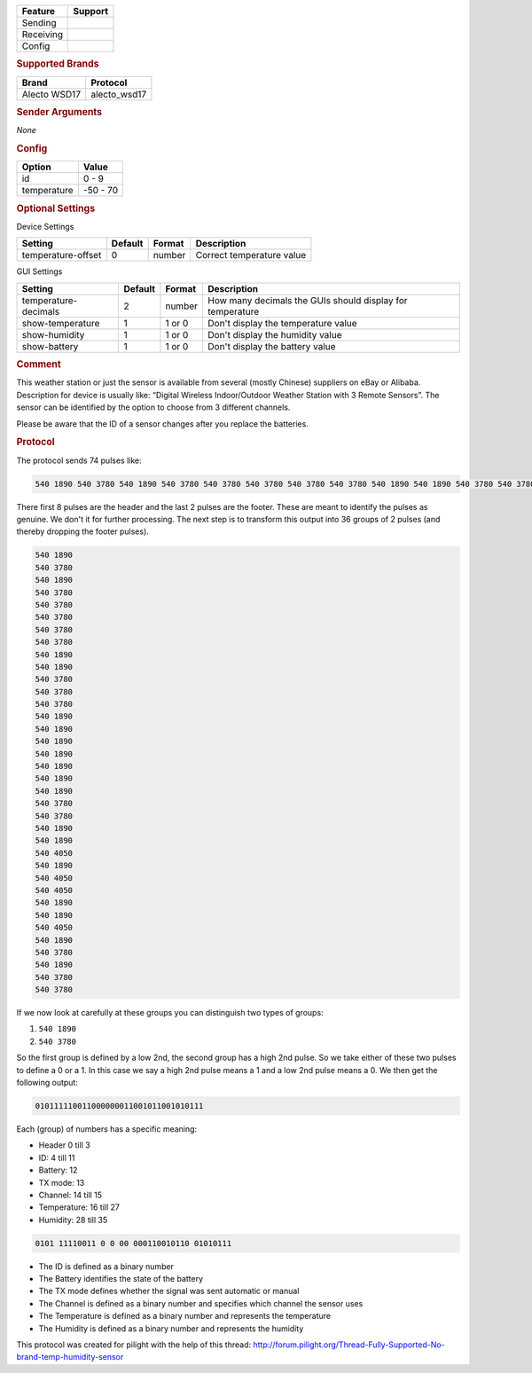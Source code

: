 .. |yes| image:: ../../../images/yes.png
.. |no| image:: ../../../images/no.png

.. role:: underline
   :class: underline

+------------------+-------------+
| **Feature**      | **Support** |
+------------------+-------------+
| Sending          | |no|        |
+------------------+-------------+
| Receiving        | |yes|       |
+------------------+-------------+
| Config           | |yes|       |
+------------------+-------------+

.. rubric:: Supported Brands

+------------------+--------------+
| **Brand**        | **Protocol** |
+------------------+--------------+
| Alecto WSD17     | alecto_wsd17 |
+------------------+--------------+

.. rubric:: Sender Arguments

*None*

.. rubric:: Config

.. code-block:: json
   :linenos:

   {
     "devices": {
       "weather": {
         "protocol": [ "alecto_wsd17" ],
         "id": [{
           "id": 100
         }],
         "temperature": 23.00
        }
     },
     "gui": {
       "weather": {
         "name": "Weather Station",
         "group": [ "Outside" ],
         "media": [ "all" ]
       }
     }
   }

+------------------+-----------------+
| **Option**       | **Value**       |
+------------------+-----------------+
| id               | 0 - 9           |
+------------------+-----------------+
| temperature      | -50 - 70        |
+------------------+-----------------+

.. rubric:: Optional Settings

:underline:`Device Settings`

+--------------------+-------------+------------+---------------------------+
| **Setting**        | **Default** | **Format** | **Description**           |
+--------------------+-------------+------------+---------------------------+
| temperature-offset | 0           | number     | Correct temperature value |
+--------------------+-------------+------------+---------------------------+

:underline:`GUI Settings`

+----------------------+-------------+------------+-----------------------------------------------------------+
| **Setting**          | **Default** | **Format** | **Description**                                           |
+----------------------+-------------+------------+-----------------------------------------------------------+
| temperature-decimals | 2           | number     | How many decimals the GUIs should display for temperature |
+----------------------+-------------+------------+-----------------------------------------------------------+
| show-temperature     | 1           | 1 or 0     | Don't display the temperature value                       |
+----------------------+-------------+------------+-----------------------------------------------------------+
| show-humidity        | 1           | 1 or 0     | Don't display the humidity value                          |
+----------------------+-------------+------------+-----------------------------------------------------------+
| show-battery         | 1           | 1 or 0     | Don't display the battery value                           |
+----------------------+-------------+------------+-----------------------------------------------------------+

.. rubric:: Comment

This weather station or just the sensor is available from several (mostly Chinese) suppliers on eBay or Alibaba. Description for device is usually like: “Digital Wireless Indoor/Outdoor Weather Station with 3 Remote Sensors”. The sensor can be identified by the option to choose from 3 different channels.

Please be aware that the ID of a sensor changes after you replace the batteries.

.. rubric:: Protocol

The protocol sends 74 pulses like:

.. code-block:: guess

   540 1890 540 3780 540 1890 540 3780 540 3780 540 3780 540 3780 540 3780 540 1890 540 1890 540 3780 540 3780 540 3780 540 1890 540 1890 540 1890 540 1890 540 1890 540 1890 540 1890 540 3780 540 3780 540 1890 540 1890 540 4050 540 1890 540 4050 540 4050 540 1890 540 1890 540 4050 540 1890 540 3780 540 1890 540 3780 540 3780 540 9180

There first 8 pulses are the header and the last 2 pulses are the footer. These are meant to identify the pulses as genuine. We don't it for further processing. The next step is to transform this output into 36 groups of 2 pulses (and thereby dropping the footer pulses).

.. code-block:: guess

   540 1890
   540 3780
   540 1890
   540 3780
   540 3780
   540 3780
   540 3780
   540 3780
   540 1890
   540 1890
   540 3780
   540 3780
   540 3780
   540 1890
   540 1890
   540 1890
   540 1890
   540 1890
   540 1890
   540 1890
   540 3780
   540 3780
   540 1890
   540 1890
   540 4050
   540 1890
   540 4050
   540 4050
   540 1890
   540 1890
   540 4050
   540 1890
   540 3780
   540 1890
   540 3780
   540 3780

If we now look at carefully at these groups you can distinguish two types of groups:

#. ``540 1890``
#. ``540 3780``

So the first group is defined by a low 2nd, the second group has a high 2nd pulse. So we take either of these two pulses to define a 0 or a 1. In this case we say a high 2nd pulse means a 1 and a low 2nd pulse means a 0. We then get the following output:

.. code-block:: guess

   010111110011000000011001011001010111

Each (group) of numbers has a specific meaning:

- Header 0 till 3
- ID: 4 till 11
- Battery: 12
- TX mode: 13
- Channel: 14 till 15
- Temperature: 16 till 27
- Humidity: 28 till 35

.. code-block:: guess

   0101 11110011 0 0 00 000110010110 01010111

- The ID is defined as a binary number
- The Battery identifies the state of the battery
- The TX mode defines whether the signal was sent automatic or manual
- The Channel is defined as a binary number and specifies which channel the sensor uses
- The Temperature is defined as a binary number and represents the temperature
- The Humidity is defined as a binary number and represents the humidity

This protocol was created for pilight with the help of this thread: http://forum.pilight.org/Thread-Fully-Supported-No-brand-temp-humidity-sensor